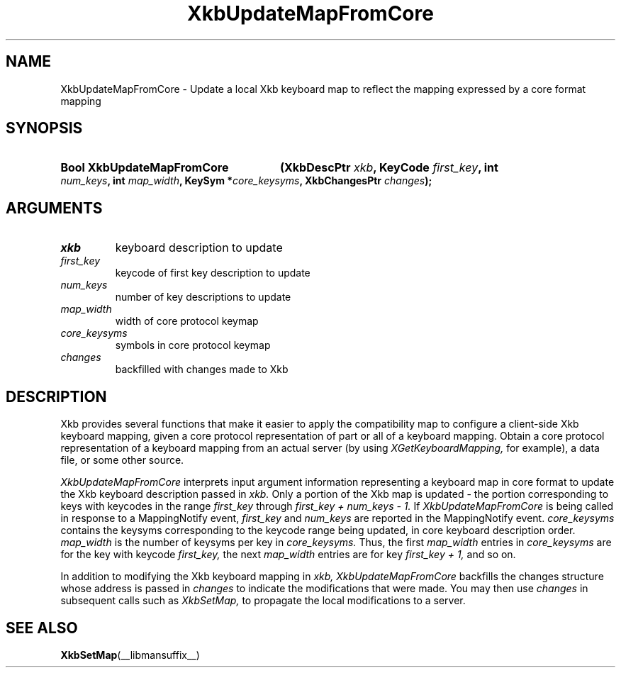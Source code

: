 '\" t
.\" Copyright 1999 Oracle and/or its affiliates. All rights reserved.
.\"
.\" Permission is hereby granted, free of charge, to any person obtaining a
.\" copy of this software and associated documentation files (the "Software"),
.\" to deal in the Software without restriction, including without limitation
.\" the rights to use, copy, modify, merge, publish, distribute, sublicense,
.\" and/or sell copies of the Software, and to permit persons to whom the
.\" Software is furnished to do so, subject to the following conditions:
.\"
.\" The above copyright notice and this permission notice (including the next
.\" paragraph) shall be included in all copies or substantial portions of the
.\" Software.
.\"
.\" THE SOFTWARE IS PROVIDED "AS IS", WITHOUT WARRANTY OF ANY KIND, EXPRESS OR
.\" IMPLIED, INCLUDING BUT NOT LIMITED TO THE WARRANTIES OF MERCHANTABILITY,
.\" FITNESS FOR A PARTICULAR PURPOSE AND NONINFRINGEMENT.  IN NO EVENT SHALL
.\" THE AUTHORS OR COPYRIGHT HOLDERS BE LIABLE FOR ANY CLAIM, DAMAGES OR OTHER
.\" LIABILITY, WHETHER IN AN ACTION OF CONTRACT, TORT OR OTHERWISE, ARISING
.\" FROM, OUT OF OR IN CONNECTION WITH THE SOFTWARE OR THE USE OR OTHER
.\" DEALINGS IN THE SOFTWARE.
.\"
.TH XkbUpdateMapFromCore __libmansuffix__ __xorgversion__ "XKB FUNCTIONS"
.SH NAME
XkbUpdateMapFromCore \-  Update a local Xkb keyboard map to reflect the mapping 
expressed by a core format mapping
.SH SYNOPSIS
.HP
.B Bool XkbUpdateMapFromCore
.BI "(\^XkbDescPtr " "xkb" "\^,"
.BI "KeyCode " "first_key" "\^,"
.BI "int " "num_keys" "\^,"
.BI "int " "map_width" "\^,"
.BI "KeySym *" "core_keysyms" "\^,"
.BI "XkbChangesPtr " "changes" "\^);"
.if n .ti +5n
.if t .ti +.5i
.SH ARGUMENTS
.TP
.I xkb
keyboard description to update
.TP
.I first_key
keycode of first key description to update
.TP
.I num_keys
number of key descriptions to update
.TP
.I map_width
width of core protocol keymap
.TP
.I core_keysyms
symbols in core protocol keymap
.TP
.I changes
backfilled with changes made to Xkb
.SH DESCRIPTION
.LP
Xkb provides several functions that make it easier to apply the compatibility 
map to configure a client-side Xkb keyboard mapping, given a core protocol 
representation of part or all of a keyboard mapping. Obtain a core protocol 
representation of a keyboard mapping from an actual server (by using
.I XGetKeyboardMapping, 
for example), a data file, or some other source.

.I XkbUpdateMapFromCore 
interprets input argument information representing a keyboard map in core format 
to update the Xkb keyboard description passed in 
.I xkb. 
Only a portion of the Xkb map is updated - the portion corresponding to keys 
with keycodes in the range 
.I first_key 
through 
.I first_key + num_keys - 1. 
If 
.I XkbUpdateMapFromCore 
is being called in response to a MappingNotify event, 
.I first_key 
and 
.I num_keys 
are reported in the MappingNotify event. 
.I core_keysyms 
contains the keysyms corresponding to the keycode range being updated, in core 
keyboard description order. 
.I map_width 
is the number of keysyms per key in 
.I core_keysyms. 
Thus, the first 
.I map_width 
entries in 
.I core_keysyms 
are for the key with keycode 
.I first_key, 
the next 
.I map_width 
entries are for key 
.I first_key + 1, 
and so on.

In addition to modifying the Xkb keyboard mapping in 
.I xkb, XkbUpdateMapFromCore 
backfills the changes structure whose address is passed in 
.I changes 
to indicate the modifications that were made. You may then use 
.I changes 
in subsequent calls such as 
.I XkbSetMap, 
to propagate the local modifications to a server.
.SH "SEE ALSO"
.BR XkbSetMap (__libmansuffix__)
